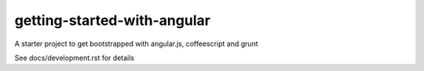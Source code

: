 getting-started-with-angular
============================

A starter project to get bootstrapped with angular.js, coffeescript and grunt

See docs/development.rst for details
